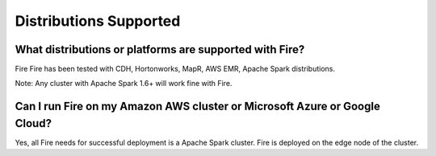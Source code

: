 Distributions Supported
-----------------------

What distributions or platforms are supported with Fire?
===========

Fire Fire has been tested with CDH, Hortonworks, MapR, AWS EMR, Apache Spark distributions.
 
Note: Any cluster with Apache Spark 1.6+ will work fine with Fire.


Can I run Fire on my Amazon AWS cluster or Microsoft Azure or Google Cloud?
===========

Yes, all Fire needs for successful deployment is a Apache Spark cluster. Fire is deployed on the edge node of the cluster.

